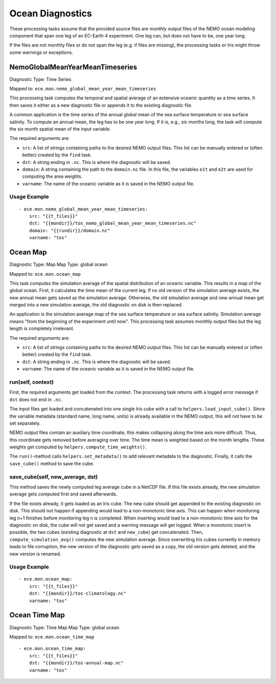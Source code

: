 *****************
Ocean Diagnostics
*****************

These processing tasks assume that the provided source files are monthly output files of the NEMO ocean modeling component that span one leg of an EC-Earth 4 experiment. One leg can, but does not have to be, one year long.

If the files are not monthly files or do not span the leg (e.g. if files are missing), the processing tasks or Iris might throw some warnings or exceptions.

NemoGlobalMeanYearMeanTimeseries
================================

Diagnostic Type: Time Series

Mapped to: ``ece.mon.nemo_global_mean_year_mean_timeseries``

This processing task computes the temporal and spatial average of an extensive oceanic quantity as a time series.
It then saves it either as a new diagnostic file or appends it to the existing diagnostic file.

A common application is the time series of the annual global mean of the sea surface temperature or sea surface salinity.
To compute an annual mean, the leg has to be one year long. If it is, e.g., six months long, the task will compute the six month spatial mean of the input variable.

The required arguments are:

- ``src``: A list of strings containing paths to the desired NEMO output files. This list can be manually entered or (often better) created by the ``find`` task.
- ``dst``: A string ending in ``.nc``. This is where the diagnostic will be saved.
- ``domain``: A string containing the path to the ``domain.nc`` file. In this file, the variables ``e1t`` and ``e2t`` are used for computing the area weights.
- ``varname``: The name of the oceanic variable as it is saved in the NEMO output file.

Usage Example
-------------

::

    - ece.mon.nemo_global_mean_year_mean_timeseries:
        src: "{{t_files}}"
        dst: "{{mondir}}/tos_nemo_global_mean_year_mean_timeseries.nc"
        domain: "{{rundir}}/domain.nc"
        varname: "tos"


Ocean Map
=========

Diagnostic Type: Map
Map Type: global ocean

Mapped to: ``ece.mon.ocean_map``

This task computes the simulation average of the spatial distribution of an oceanic variable. This results in a map of the global ocean. First, it calculates the time mean of the current leg. If no old version of the simulation average exists, the new annual mean gets saved as the simulation average. Otherwise, the old simulation average and new annual mean get merged into a new simulation average, the old diagnostic on disk is then replaced.

An application is the simulation average map of the sea surface temperature or sea surface salinity. Simulation average means "from the beginning of the experiment until now". This processing task assumes monthly output files but the leg length is completely irrelevant.

The required arguments are:

- ``src``: A list of strings containing paths to the desired NEMO output files. This list can be manually entered or (often better) created by the ``find`` task.
- ``dst``: A string ending in ``.nc``. This is where the diagnostic will be saved.
- ``varname``: The name of the oceanic variable as it is saved in the NEMO output file.

run(self, context)
------------------

First, the required arguments get loaded from the context. The processing task returns with a logged error message if ``dst`` does not end in ``.nc``.

The input files get loaded and concatenated into one single Iris cube with a call to ``helpers.load_input_cube()``. Since the variable metadata (standard name, long name, units) is already available in the NEMO output, this will not have to be set separately.

NEMO output files contain an auxiliary time coordinate, this makes collapsing along the time axis more difficult. Thus, this coordinate gets removed before averaging over time. The time mean is weighted based on the month lengths. These weights get computed by ``helpers.compute_time_weights()``.

The ``run()``-method calls ``helpers.set_metadata()`` to add relevant metadata to the diagnostic. Finally, it calls the ``save_cube()`` method to save the cube.

save_cube(self, new_average, dst)
------------------------------------------

This method saves the newly computed leg average cube in a NetCDF file. If this file exists already, the new simulation average gets computed first and saved afterwards.

If the file exists already, it gets loaded as an Iris cube. The new cube should get appended to the existing diagnostic on disk. This should not happen if appending would lead to a non-monotonic time axis. This can happen when monitoring leg n+1 finishes before monitoring leg n is completed. When inserting would lead to a non-monotonic time axis for the diagnostic on disk, the cube will not get saved and a warning message will get logged.
When a monotonic insert is possible, the two cubes (existing diagnostic at ``dst`` and ``new_cube``) get concatenated. Then, ``compute_simulation_avg()`` computes the new simulation average. Since overwriting Iris cubes currently in memory leads to file corruption, the new version of the diagnostic gets saved as a copy, the old version gets deleted, and the new version is renamed.

Usage Example
-------------

::

    - ece.mon.ocean_map:
        src: "{{t_files}}"
        dst: "{{mondir}}/tos-climatology.nc"
        varname: "tos"


Ocean Time Map
==============

Diagnostic Type: Time Map
Map Type: global ocean

Mapped to: ``ece.mon.ocean_time_map``

::

    - ece.mon.ocean_time_map:
        src: "{{t_files}}"
        dst: "{{mondir}}/tos-annual-map.nc"
        varname: "tos"